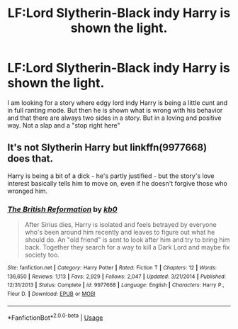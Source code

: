 #+TITLE: LF:Lord Slytherin-Black indy Harry is shown the light.

* LF:Lord Slytherin-Black indy Harry is shown the light.
:PROPERTIES:
:Author: Agasthenes
:Score: 6
:DateUnix: 1537991111.0
:DateShort: 2018-Sep-26
:FlairText: Request
:END:
I am looking for a story where edgy lord indy Harry is being a little cunt and in full ranting mode. But then he is shown what is wrong with his behavior and that there are always two sides in a story. But in a loving and positive way. Not a slap and a "stop right here"


** It's not Slytherin Harry but linkffn(9977668) does that.

Harry is being a bit of a dick - he's partly justified - but the story's love interest basically tells him to move on, even if he doesn't forgive those who wronged him.
:PROPERTIES:
:Author: a_slender_cat_lover
:Score: 4
:DateUnix: 1537998088.0
:DateShort: 2018-Sep-27
:END:

*** [[https://www.fanfiction.net/s/9977668/1/][*/The British Reformation/*]] by [[https://www.fanfiction.net/u/1251524/kb0][/kb0/]]

#+begin_quote
  After Sirius dies, Harry is isolated and feels betrayed by everyone who's been around him recently and leaves to figure out what he should do. An "old friend" is sent to look after him and try to bring him back. Together they search for a way to kill a Dark Lord and maybe fix society too.
#+end_quote

^{/Site/:} ^{fanfiction.net} ^{*|*} ^{/Category/:} ^{Harry} ^{Potter} ^{*|*} ^{/Rated/:} ^{Fiction} ^{T} ^{*|*} ^{/Chapters/:} ^{12} ^{*|*} ^{/Words/:} ^{136,650} ^{*|*} ^{/Reviews/:} ^{1,113} ^{*|*} ^{/Favs/:} ^{2,929} ^{*|*} ^{/Follows/:} ^{2,047} ^{*|*} ^{/Updated/:} ^{3/21/2014} ^{*|*} ^{/Published/:} ^{12/31/2013} ^{*|*} ^{/Status/:} ^{Complete} ^{*|*} ^{/id/:} ^{9977668} ^{*|*} ^{/Language/:} ^{English} ^{*|*} ^{/Characters/:} ^{Harry} ^{P.,} ^{Fleur} ^{D.} ^{*|*} ^{/Download/:} ^{[[http://www.ff2ebook.com/old/ffn-bot/index.php?id=9977668&source=ff&filetype=epub][EPUB]]} ^{or} ^{[[http://www.ff2ebook.com/old/ffn-bot/index.php?id=9977668&source=ff&filetype=mobi][MOBI]]}

--------------

*FanfictionBot*^{2.0.0-beta} | [[https://github.com/tusing/reddit-ffn-bot/wiki/Usage][Usage]]
:PROPERTIES:
:Author: FanfictionBot
:Score: 2
:DateUnix: 1537998097.0
:DateShort: 2018-Sep-27
:END:

